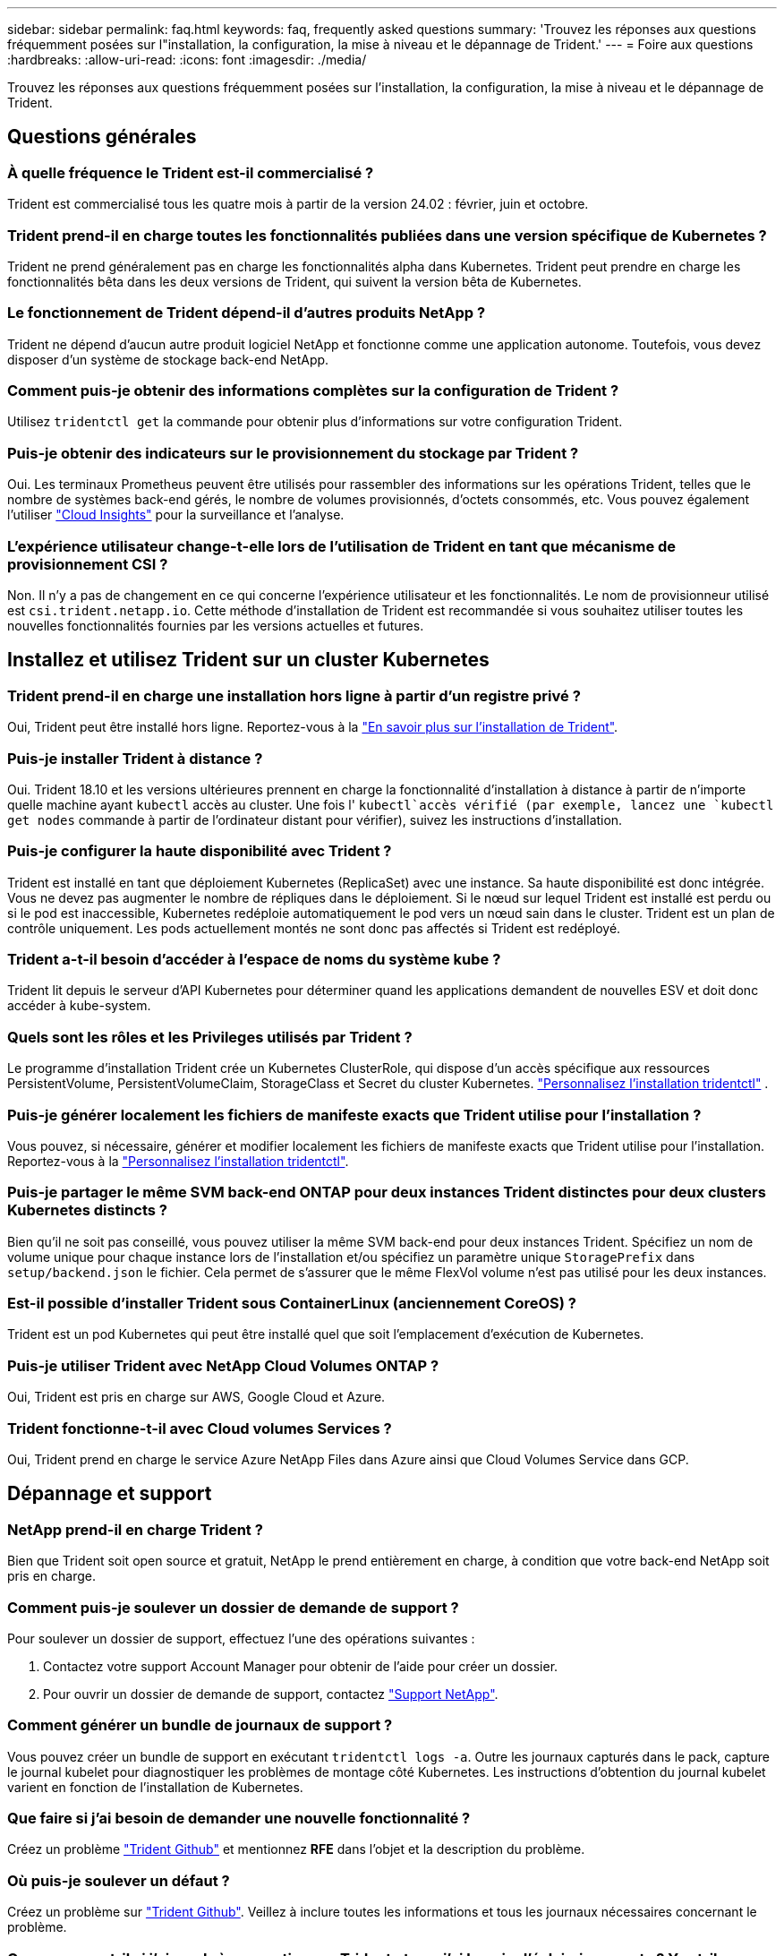 ---
sidebar: sidebar 
permalink: faq.html 
keywords: faq, frequently asked questions 
summary: 'Trouvez les réponses aux questions fréquemment posées sur l"installation, la configuration, la mise à niveau et le dépannage de Trident.' 
---
= Foire aux questions
:hardbreaks:
:allow-uri-read: 
:icons: font
:imagesdir: ./media/


[role="lead"]
Trouvez les réponses aux questions fréquemment posées sur l'installation, la configuration, la mise à niveau et le dépannage de Trident.



== Questions générales



=== À quelle fréquence le Trident est-il commercialisé ?

Trident est commercialisé tous les quatre mois à partir de la version 24.02 : février, juin et octobre.



=== Trident prend-il en charge toutes les fonctionnalités publiées dans une version spécifique de Kubernetes ?

Trident ne prend généralement pas en charge les fonctionnalités alpha dans Kubernetes. Trident peut prendre en charge les fonctionnalités bêta dans les deux versions de Trident, qui suivent la version bêta de Kubernetes.



=== Le fonctionnement de Trident dépend-il d'autres produits NetApp ?

Trident ne dépend d'aucun autre produit logiciel NetApp et fonctionne comme une application autonome. Toutefois, vous devez disposer d'un système de stockage back-end NetApp.



=== Comment puis-je obtenir des informations complètes sur la configuration de Trident ?

Utilisez `tridentctl get` la commande pour obtenir plus d'informations sur votre configuration Trident.



=== Puis-je obtenir des indicateurs sur le provisionnement du stockage par Trident ?

Oui. Les terminaux Prometheus peuvent être utilisés pour rassembler des informations sur les opérations Trident, telles que le nombre de systèmes back-end gérés, le nombre de volumes provisionnés, d'octets consommés, etc. Vous pouvez également l'utiliser link:https://docs.netapp.com/us-en/cloudinsights/["Cloud Insights"^] pour la surveillance et l'analyse.



=== L'expérience utilisateur change-t-elle lors de l'utilisation de Trident en tant que mécanisme de provisionnement CSI ?

Non. Il n'y a pas de changement en ce qui concerne l'expérience utilisateur et les fonctionnalités. Le nom de provisionneur utilisé est `csi.trident.netapp.io`. Cette méthode d'installation de Trident est recommandée si vous souhaitez utiliser toutes les nouvelles fonctionnalités fournies par les versions actuelles et futures.



== Installez et utilisez Trident sur un cluster Kubernetes



=== Trident prend-il en charge une installation hors ligne à partir d'un registre privé ?

Oui, Trident peut être installé hors ligne. Reportez-vous à la link:../trident-get-started/kubernetes-deploy.html["En savoir plus sur l'installation de Trident"^].



=== Puis-je installer Trident à distance ?

Oui. Trident 18.10 et les versions ultérieures prennent en charge la fonctionnalité d'installation à distance à partir de n'importe quelle machine ayant `kubectl` accès au cluster. Une fois l' `kubectl`accès vérifié (par exemple, lancez une `kubectl get nodes` commande à partir de l'ordinateur distant pour vérifier), suivez les instructions d'installation.



=== Puis-je configurer la haute disponibilité avec Trident ?

Trident est installé en tant que déploiement Kubernetes (ReplicaSet) avec une instance. Sa haute disponibilité est donc intégrée. Vous ne devez pas augmenter le nombre de répliques dans le déploiement. Si le nœud sur lequel Trident est installé est perdu ou si le pod est inaccessible, Kubernetes redéploie automatiquement le pod vers un nœud sain dans le cluster. Trident est un plan de contrôle uniquement. Les pods actuellement montés ne sont donc pas affectés si Trident est redéployé.



=== Trident a-t-il besoin d'accéder à l'espace de noms du système kube ?

Trident lit depuis le serveur d'API Kubernetes pour déterminer quand les applications demandent de nouvelles ESV et doit donc accéder à kube-system.



=== Quels sont les rôles et les Privileges utilisés par Trident ?

Le programme d'installation Trident crée un Kubernetes ClusterRole, qui dispose d'un accès spécifique aux ressources PersistentVolume, PersistentVolumeClaim, StorageClass et Secret du cluster Kubernetes. link:trident-get-started/kubernetes-customize-deploy-tridentctl.html["Personnalisez l'installation tridentctl"^] .



=== Puis-je générer localement les fichiers de manifeste exacts que Trident utilise pour l'installation ?

Vous pouvez, si nécessaire, générer et modifier localement les fichiers de manifeste exacts que Trident utilise pour l'installation. Reportez-vous à la link:trident-get-started/kubernetes-customize-deploy-tridentctl.html["Personnalisez l'installation tridentctl"^].



=== Puis-je partager le même SVM back-end ONTAP pour deux instances Trident distinctes pour deux clusters Kubernetes distincts ?

Bien qu'il ne soit pas conseillé, vous pouvez utiliser la même SVM back-end pour deux instances Trident. Spécifiez un nom de volume unique pour chaque instance lors de l'installation et/ou spécifiez un paramètre unique `StoragePrefix` dans `setup/backend.json` le fichier. Cela permet de s'assurer que le même FlexVol volume n'est pas utilisé pour les deux instances.



=== Est-il possible d'installer Trident sous ContainerLinux (anciennement CoreOS) ?

Trident est un pod Kubernetes qui peut être installé quel que soit l'emplacement d'exécution de Kubernetes.



=== Puis-je utiliser Trident avec NetApp Cloud Volumes ONTAP ?

Oui, Trident est pris en charge sur AWS, Google Cloud et Azure.



=== Trident fonctionne-t-il avec Cloud volumes Services ?

Oui, Trident prend en charge le service Azure NetApp Files dans Azure ainsi que Cloud Volumes Service dans GCP.



== Dépannage et support



=== NetApp prend-il en charge Trident ?

Bien que Trident soit open source et gratuit, NetApp le prend entièrement en charge, à condition que votre back-end NetApp soit pris en charge.



=== Comment puis-je soulever un dossier de demande de support ?

Pour soulever un dossier de support, effectuez l'une des opérations suivantes :

. Contactez votre support Account Manager pour obtenir de l'aide pour créer un dossier.
. Pour ouvrir un dossier de demande de support, contactez https://www.netapp.com/company/contact-us/support/["Support NetApp"^].




=== Comment générer un bundle de journaux de support ?

Vous pouvez créer un bundle de support en exécutant `tridentctl logs -a`. Outre les journaux capturés dans le pack, capture le journal kubelet pour diagnostiquer les problèmes de montage côté Kubernetes. Les instructions d'obtention du journal kubelet varient en fonction de l'installation de Kubernetes.



=== Que faire si j'ai besoin de demander une nouvelle fonctionnalité ?

Créez un problème https://github.com/NetApp/trident["Trident Github"^] et mentionnez *RFE* dans l'objet et la description du problème.



=== Où puis-je soulever un défaut ?

Créez un problème sur https://github.com/NetApp/trident["Trident Github"^]. Veillez à inclure toutes les informations et tous les journaux nécessaires concernant le problème.



=== Que se passe-t-il si j'ai une brève question sur Trident et que j'ai besoin d'éclaircissements ? Y a-t-il une communauté ou un forum?

Pour toute question, problème ou demande, contactez-nous par le biais de notre Trident link:https://discord.gg/NetApp["Déroulez le canal"^]ou GitHub.



=== Le mot de passe de mon système de stockage a changé et Trident ne fonctionne plus. Comment puis-je le récupérer ?

Mettez à jour le mot de passe du back-end avec `tridentctl update backend myBackend -f </path/to_new_backend.json> -n trident`. Remplacement `myBackend` dans l'exemple avec votre nom de back-end, et ``/path/to_new_backend.json` avec le chemin d'accès correct `backend.json` fichier.



=== Trident ne trouve pas mon nœud Kubernetes. Comment résoudre ce problème ?

Trident ne trouve pas de nœud Kubernetes dans deux scénarios possibles. Elle peut être due à un problème de mise en réseau dans Kubernetes ou DNS. Le demonset de nœuds Trident qui s'exécute sur chaque nœud Kubernetes doit pouvoir communiquer avec le contrôleur Trident pour enregistrer le nœud avec Trident. Si des modifications de mise en réseau se sont produites après l'installation de Trident, ce problème survient uniquement avec les nouveaux nœuds Kubernetes ajoutés au cluster.



=== Si le pod Trident est détruit, ces données seront-elles perdues ?

Les données ne seront pas perdues si le pod Trident est détruit. Les métadonnées Trident sont stockées dans des objets CRD. Tous les volumes persistants provisionnés par Trident fonctionneront normalement.



== Mettez à niveau Trident



=== Est-il possible de mettre à niveau une version plus ancienne directement vers une version plus récente (sans passer par quelques versions) ?

NetApp prend en charge la mise à niveau de Trident d'une version majeure vers la prochaine version majeure immédiate. Vous pouvez effectuer la mise à niveau de la version 18.xx vers la version 19.xx, 19.xx vers la version 20.xx, etc. Il est conseillé de tester la mise à niveau dans un laboratoire avant le déploiement en production.



=== Est-il possible de revenir à une version antérieure de Trident ?

Si vous avez besoin d'un correctif pour les bogues observés après une mise à niveau, des problèmes de dépendance ou une mise à niveau non réussie ou incomplète, vous devez link:trident-managing-k8s/uninstall-trident.html["Désinstallez Trident"]réinstaller la version précédente en suivant les instructions spécifiques à cette version. Il s'agit de la seule méthode recommandée pour revenir à une version antérieure.



== Gestion des systèmes back-end et des volumes



=== Dois-je définir à la fois la gestion et les DataLIF dans un fichier de définition ONTAP backend ?

Le LIF de gestion est obligatoire. DataLIF varie :

* San ONTAP : ne spécifiez pas pour iSCSI. Trident utilise link:https://docs.netapp.com/us-en/ontap/san-admin/selective-lun-map-concept.html["Mappage de LUN sélectif ONTAP"^] pour découvrir les LIF iSCI nécessaires à l'établissement d'une session à chemins multiples. Un avertissement est généré si `dataLIF` est explicitement défini. Voir link:trident-use/ontap-san-examples.html["Options et exemples de configuration des SAN ONTAP"] pour plus de détails.
* NAS ONTAP : NetApp recommande de spécifier `dataLIF`. Si non fourni, Trident récupère les LIFs de données du SVM. Vous pouvez spécifier un nom de domaine complet (FQDN) à utiliser pour les opérations de montage NFS, ce qui vous permet de créer un DNS circulaire pour équilibrer la charge sur plusieurs dataLIFs. Voir link:trident-use/ontap-nas-examples.html["Options et exemples de configuration du NAS ONTAP"]pour plus de détails




=== Trident peut-il configurer CHAP pour les systèmes back-end ONTAP ?

Oui. Trident prend en charge le protocole CHAP bidirectionnel pour les systèmes back-end ONTAP. Ceci nécessite la `useCHAP=true` configuration de votre back-end.



=== Comment gérer les règles d'exportation avec Trident ?

Trident peut créer et gérer de manière dynamique des règles d'exportation à partir de la version 20.04. Cela permet à l'administrateur de stockage de fournir un ou plusieurs blocs CIDR dans leur configuration backend et de laisser Trident ajouter des adresses IP de nœud comprise dans ces plages à une export policy créée. De cette manière, Trident gère automatiquement l'ajout et la suppression de règles pour les nœuds avec des adresses IP dans les délais de modification donnés.



=== Les adresses IPv6 peuvent-elles être utilisées pour les LIF de gestion et de données ?

Trident prend en charge la définition des adresses IPv6 pour :

* `managementLIF` et `dataLIF` Pour les systèmes NAS ONTAP.
* `managementLIF` Pour les systèmes back-end ONTAP SAN. Vous ne pouvez pas spécifier `dataLIF` Sur un SAN backend ONTAP.


Trident doit être installé à l'aide de l'indicateur `--use-ipv6` (pour l' `tridentctl`installation), `IPv6` (pour l'opérateur Trident) ou `tridentTPv6` (pour l'installation Helm) pour qu'il fonctionne sur IPv6.



=== Est-il possible de mettre à jour la LIF de gestion en back-end ?

Oui, il est possible de mettre à jour la LIF de management back-end à l'aide de `tridentctl update backend` commande.



=== Est-il possible de mettre à jour le DataLIF sur le back-end ?

Vous pouvez mettre à jour DataLIF sur `ontap-nas` et `ontap-nas-economy` uniquement.



=== Est-il possible de créer plusieurs systèmes back-end dans Trident pour Kubernetes ?

Trident peut prendre en charge plusieurs systèmes back-end simultanément, avec le même pilote ou des pilotes différents.



=== Comment Trident stocke-t-il les informations d'identification back-end ?

Trident stocke les informations d'identification du back-end en tant que secrets Kubernetes.



=== Comment Trident sélectionne-t-il un back-end spécifique ?

Si les attributs back-end ne peuvent pas être utilisés pour sélectionner automatiquement les pools appropriés pour une classe, l' `storagePools` et `additionalStoragePools` les paramètres sont utilisés pour sélectionner un ensemble spécifique de pools.



=== Comment s'assurer que Trident ne se provisionne pas à partir d'un back-end spécifique ?

Le `excludeStoragePools` paramètre est utilisé pour filtrer l'ensemble de pools que Trident utilise pour le provisionnement et supprime tous les pools correspondant.



=== En cas de systèmes back-end multiples du même type, comment Trident sélectionne-t-il le système back-end à utiliser ?

S'il existe plusieurs systèmes back-end configurés du même type, Trident sélectionne le back-end approprié en fonction des paramètres présents dans `StorageClass` et `PersistentVolumeClaim`. Par exemple, s'il existe plusieurs systèmes back-end de pilotes ONTAP-nas, Trident tente de faire correspondre les paramètres dans le `StorageClass` et le combiné et `PersistentVolumeClaim` un back-end qui peut répondre aux exigences répertoriées dans `StorageClass` le et `PersistentVolumeClaim`le . Si plusieurs systèmes back-end correspondent à la demande, Trident les sélectionne de manière aléatoire.



=== Trident prend-il en charge le protocole CHAP bidirectionnel avec Element/SolidFire ?

Oui.



=== Comment Trident déploie-t-il les qtrees sur un volume ONTAP ? Combien de qtrees peuvent-ils être déployés sur un seul volume ?

Le `ontap-nas-economy` pilote crée jusqu'à 200 qtrees dans le même FlexVol volume (configurable entre 50 et 300), 100,000 qtrees par nœud de cluster et 2,4 millions par cluster. Lorsque vous entrez un nouveau `PersistentVolumeClaim` qui est entretenu par le conducteur économique, le conducteur recherche s'il existe déjà un FlexVol volume qui peut réparer le nouveau qtree. Si le FlexVol volume n'existe pas et peut servir le Qtree, un nouveau FlexVol volume est créé.



=== Comment définir des autorisations Unix pour les volumes provisionnés sur ONTAP NAS ?

Vous pouvez définir des autorisations Unix sur le volume provisionné par Trident en définissant un paramètre dans le fichier de définition back-end.



=== Comment configurer un ensemble explicite d'options de montage NFS ONTAP lors du provisionnement d'un volume ?

Par défaut, Trident ne définit aucune valeur des options de montage sur Kubernetes. Pour spécifier les options de montage dans la classe de stockage Kubernetes, suivez l'exemple donné link:https://github.com/NetApp/trident/blob/master/trident-installer/sample-input/storage-class-samples/storage-class-ontapnas-k8s1.8-mountoptions.yaml["ici"^].



=== Comment définir les volumes provisionnés sur une export policy spécifique ?

Pour permettre aux hôtes appropriés d'accéder à un volume, utilisez le `exportPolicy` paramètre configuré dans le fichier de définition backend.



=== Comment définir le chiffrement des volumes via Trident avec ONTAP ?

Vous pouvez définir le chiffrement sur le volume provisionné par Trident à l'aide du paramètre de chiffrement dans le fichier de définition back-end. Pour plus d'informations, reportez-vous à : link:trident-reco/security-reco.html#use-trident-with-nve-and-nae["Fonctionnement de Trident avec NVE et NAE"]



=== Quel est le meilleur moyen d'implémenter la QoS pour ONTAP via Trident ?

Utiliser `StorageClasses` Afin d'implémenter la QoS pour ONTAP.



=== Comment spécifier le provisionnement fin ou non fin via Trident ?

Les pilotes ONTAP prennent en charge le provisionnement fin ou non fin. Le provisionnement fin est par défaut pour les pilotes ONTAP. Si un provisionnement lourd est souhaité, vous devez configurer le fichier de définition backend ou le `StorageClass`. Si les deux sont configurés, `StorageClass` a priorité. Configurez les éléments suivants pour ONTAP :

. Marche `StorageClass`, réglez le `provisioningType` attribuer comme épaisseur.
. Dans le fichier de définition back-end, activez les volumes épais par définition `backend spaceReserve parameter` comme volume.




=== Comment puis-je m'assurer que les volumes utilisés ne sont pas supprimés même si je supprime accidentellement le volume de volume persistant ?

La protection contre la demande de volume persistant est automatiquement activée sur Kubernetes à partir de la version 1.10.



=== Puis-je augmenter les ESV NFS créées par Trident ?

Oui. Vous pouvez développer une demande de volume persistant créée par Trident. Notez que la croissance automatique de volume est une fonctionnalité ONTAP qui n'est pas applicable à Trident.



=== Puis-je importer un volume en mode SnapMirror Data protection (DP) ou hors ligne ?

L'importation du volume échoue si le volume externe est en mode DP ou est hors ligne. Vous recevez le message d'erreur suivant :

[listing]
----
Error: could not import volume: volume import failed to get size of volume: volume <name> was not found (400 Bad Request) command terminated with exit code 1.
Make sure to remove the DP mode or put the volume online before importing the volume.
----


=== Comment un quota de ressources est-il traduit-il vers un cluster NetApp ?

Le quota de ressources de stockage Kubernetes doit fonctionner tant que le stockage NetApp possède de la capacité. Lorsque le stockage NetApp ne peut pas respecter les paramètres des quotas Kubernetes en raison d'un manque de capacité, Trident tente de se provisionner, mais des erreurs se produisent.



=== Puis-je créer des copies Snapshot de volume à l'aide de Trident ?

Oui. La création de snapshots de volumes à la demande et de volumes persistants à partir de snapshots sont prises en charge par Trident. Pour créer des volumes persistants à partir de snapshots, assurez-vous que la `VolumeSnapshotDataSource` porte de fonctionnalité a été activée.



=== Quels sont les pilotes qui prennent en charge les copies Snapshot de volume Trident ?

Depuis, nous proposons aujourd'hui la prise en charge de snapshots à la demande `ontap-nas`, `ontap-nas-flexgroup`, `ontap-san`, `ontap-san-economy`, `solidfire-san`, `gcp-cvs`, et `azure-netapp-files` pilotes backend.



=== Comment effectuer une sauvegarde Snapshot d'un volume provisionné par Trident avec ONTAP ?

Cette option est disponible sur `ontap-nas`, `ontap-san`, et `ontap-nas-flexgroup` pilotes. Vous pouvez également spécifier un `snapshotPolicy` pour le `ontap-san-economy` Pilote au niveau FlexVol.

Cela est également disponible sur les `ontap-nas-economy` pilotes, mais au niveau de la granularité FlexVol volume, et non au niveau qtree. Pour activer la fonction de snapshot des volumes provisionnés par Trident, définissez l'option du paramètre back-end `snapshotPolicy` sur la règle de snapshot souhaitée, comme défini sur le back-end ONTAP. Les snapshots pris par le contrôleur de stockage ne sont pas connus par Trident.



=== Puis-je définir un pourcentage de réserve Snapshot pour un volume provisionné via Trident ?

Oui, vous pouvez réserver un pourcentage spécifique d'espace disque pour stocker les copies Snapshot via Trident en définissant l' `snapshotReserve`attribut dans le fichier de définition back-end. Si vous avez configuré `snapshotPolicy` et `snapshotReserve` dans le fichier de définition back-end, le pourcentage de réserve de snapshots est défini en fonction du `snapshotReserve` pourcentage mentionné dans le fichier back-end. Si le `snapshotReserve` pourcentage n'est pas mentionné, ONTAP utilise par défaut le pourcentage de réserve d'instantanés à 5. Si l' `snapshotPolicy`option est définie sur aucun, le pourcentage de réserve d'instantanés est défini sur 0.



=== Puis-je accéder directement au répertoire de snapshot de volume et copier les fichiers ?

Oui, vous pouvez accéder au répertoire de snapshots sur le volume provisionné par Trident en paramétrant le `snapshotDir` paramètre dans le fichier de définition backend.



=== Puis-je configurer SnapMirror pour les volumes via Trident ?

Actuellement, SnapMirror doit être défini en externe via l'interface de ligne de commande ONTAP ou OnCommand System Manager.



=== Comment restaurer des volumes persistants à un snapshot ONTAP spécifique ?

Pour restaurer un volume sur un snapshot ONTAP, effectuez les opérations suivantes :

. Arrêter le pod d'application qui utilise le volume persistant.
. Restaurez les données vers le snapshot requis via l'interface de ligne de commande de ONTAP ou OnCommand System Manager.
. Redémarrez le pod d'application.




=== Trident peut-il provisionner des volumes sur des SVM dont un miroir de partage de charge est configuré ?

Des miroirs de partage de charge peuvent être créés pour les volumes root des SVM qui fournissent des données sur NFS. ONTAP met automatiquement à jour les miroirs de partage de charge pour les volumes qui ont été créés par Trident. Cela peut entraîner des retards dans le montage des volumes. Lorsque plusieurs volumes sont créés via Trident, le provisionnement d'un volume dépend de la mise à jour par ONTAP du miroir de partage de charge.



=== Comment puis-je séparer l'utilisation de la classe de stockage pour chaque client/locataire ?

Kubernetes n'autorise pas les classes de stockage dans les espaces de noms. Toutefois, vous pouvez utiliser Kubernetes pour limiter l'utilisation d'une classe de stockage spécifique par espace de noms à l'aide de quotas de ressources de stockage, qui sont par espace de noms. Pour refuser un accès d'espace de noms spécifique à un stockage spécifique, définissez le quota de ressources sur 0 pour cette classe de stockage.
